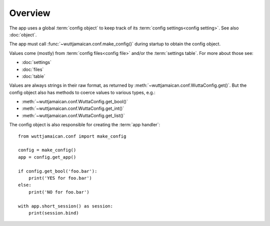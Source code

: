 
Overview
========

The app uses a global :term:`config object` to keep track of its
:term:`config settings<config setting>`.  See also :doc:`object`.

The app must call :func:`~wuttjamaican.conf.make_config()` during
startup to obtain the config object.

Values come (mostly) from :term:`config files<config file>` and/or the
:term:`settings table`.  For more about those see:

* :doc:`settings`
* :doc:`files`
* :doc:`table`

Values are always strings in their raw format, as returned by
:meth:`~wuttjamaican.conf.WuttaConfig.get()`.  But the config object
also has methods to coerce values to various types, e.g.:

* :meth:`~wuttjamaican.conf.WuttaConfig.get_bool()`
* :meth:`~wuttjamaican.conf.WuttaConfig.get_int()`
* :meth:`~wuttjamaican.conf.WuttaConfig.get_list()`

The config object is also responsible for creating the :term:`app
handler`::

   from wuttjamaican.conf import make_config

   config = make_config()
   app = config.get_app()

   if config.get_bool('foo.bar'):
       print('YES for foo.bar')
   else:
       print('NO for foo.bar')

   with app.short_session() as session:
       print(session.bind)
